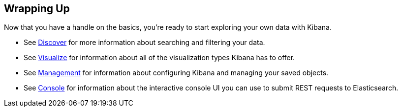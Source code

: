 [[wrapping-up]]
== Wrapping Up

Now that you have a handle on the basics, you're ready to start exploring
your own data with Kibana.

* See <<discover, Discover>> for more information about searching and filtering
your data.
* See <<visualize, Visualize>> for information about all of the visualization
types Kibana has to offer.
* See <<management, Management>> for information about configuring Kibana
and managing your saved objects. 
* See <<console-kibana, Console>> for information about the interactive 
console UI you can use to submit REST requests to Elasticsearch.
